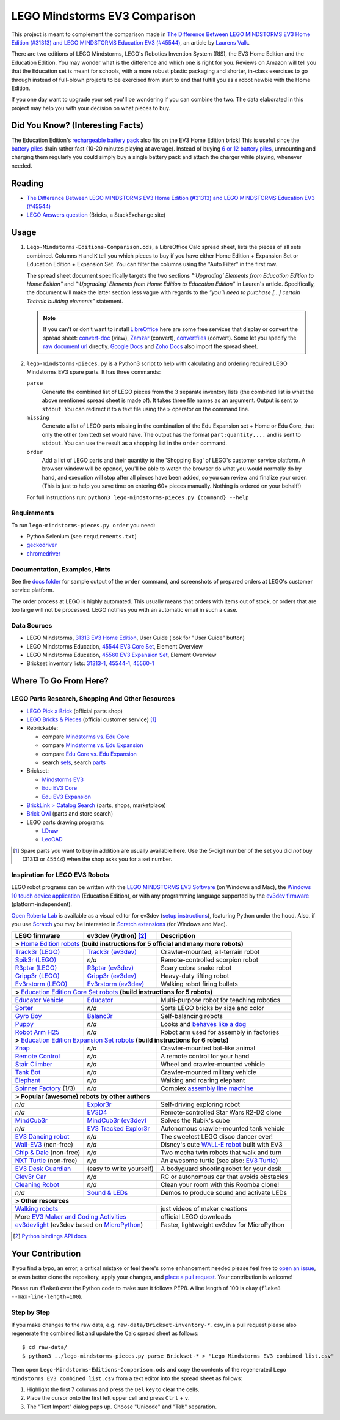 LEGO Mindstorms EV3 Comparison
==============================

This project is meant to complement the comparison made in
`The Difference Between LEGO MINDSTORMS EV3 Home Edition (#31313) and LEGO MINDSTORMS Education EV3 (#45544)`_,
an article by `Laurens Valk`_.

There are two editions of LEGO Mindstorms, LEGO's Robotics Invention System (RIS),
the EV3 Home Edition and the Education Edition.  You may wonder what is the difference
and which one is right for you.  Reviews on Amazon will tell you that the Education
set is meant for schools, with a more robust plastic packaging and shorter, in-class
exercises to go through instead of full-blown projects to be exercised from start to
end that fulfill you as a robot newbie with the Home Edition.

If you one day want to upgrade your set you'll be wondering if you can combine the
two.  The data elaborated in this project may help you with your decision on what
pieces to buy.

Did You Know? (Interesting Facts)
---------------------------------

The Education Edition's `rechargeable battery pack`_ also fits on the EV3 Home Edition
brick!  This is useful since the `battery piles`_ drain rather fast (10-20 minutes
playing at average).  Instead of buying `6 or 12 battery piles`_, unmounting and
charging them regularly you could simply buy a single battery pack and attach the
charger while playing, whenever needed.

.. _rechargeable battery pack: https://www.youtube.com/watch?v=RD-53VoDLXY
.. _battery piles: http://cdn.makeuseof.com/wp-content/uploads/2016/11/muo-hardwarereview-legomindstorms-ev3.png
.. _6 or 12 battery piles: http://www.brickshelf.com/gallery/Cwetqo/31313/ev16.jpg

Reading
-------

* `The Difference Between LEGO MINDSTORMS EV3 Home Edition (#31313) and LEGO MINDSTORMS Education EV3 (#45544)`_
* `LEGO Answers question`_ (Bricks, a StackExchange site)

.. _The Difference Between LEGO MINDSTORMS EV3 Home Edition (#31313) and LEGO MINDSTORMS Education EV3 (#45544):
    http://robotsquare.com/2013/11/25/difference-between-ev3-home-edition-and-education-ev3/
.. _Laurens Valk: http://robotsquare.com/about/
.. _LEGO Answers question:
    http://bricks.stackexchange.com/questions/1819/what-is-different-between-the-ev3-home-and-educational-sets/

Usage
-----

#. ``Lego-Mindstorms-Editions-Comparison.ods``, a LibreOffice Calc spread sheet, lists
   the pieces of all sets combined.  Columns ``H`` and ``K`` tell you which pieces to
   buy if you have either Home Edition + Expansion Set or Education Edition + Expansion
   Set.  You can filter the columns using the "Auto Filter" in the first row.

   The spread sheet document specifically targets the two sections
   *"‘Upgrading’ Elements from Education Edition to Home Edition"* and
   *"‘Upgrading’ Elements from Home Edition to Education Edition"* in Lauren's article.
   Specifically, the document will make the latter section less vague with regards to
   the *"you’ll need to purchase [...] certain Technic building elements"* statement.

   .. note::

      If you can't or don't want to install `LibreOffice`_ here are some free services
      that display or convert the spread sheet: `convert-doc`_ (view), `Zamzar`_ (convert),
      `convertfiles`_ (convert).  Some let you specify the `raw document url`_ directly.
      `Google Docs`_ and `Zoho Docs`_ also import the spread sheet.


#. ``lego-mindstorms-pieces.py`` is a Python3 script to help with calculating and
   ordering required LEGO Mindstorms EV3 spare parts.  It has three commands:

   ``parse``
      Generate the combined list of LEGO pieces from the 3 separate inventory
      lists (the combined list is what the above mentioned spread sheet is made of).
      It takes three file names as an argument.  Output is sent to ``stdout``.
      You can redirect it to a text file using the ``>`` operator on the command
      line.

   ``missing``
      Generate a list of LEGO parts missing in the combination of the Edu Expansion
      set + Home or Edu Core, that only the other (omitted) set would have.
      The output has the format ``part:quantity,...`` and is sent to ``stdout``.
      You can use the result as a shopping list in the ``order`` command.

   ``order``
      Add a list of LEGO parts and their quantity to the 'Shopping Bag' of LEGO's
      customer service platform.  A browser window will be opened, you'll be able
      to watch the browser do what you would normally do by hand, and execution
      will stop after all pieces have been added, so you can review and finalize
      your order.  (This is just to help you save time on entering 60+ pieces
      manually.  Nothing is ordered on your behalf!)

   For full instructions run: ``python3 lego-mindstorms-pieces.py {command} --help``

.. _LibreOffice: http://www.libreoffice.org/download/
.. _convert-doc: http://www.convert-doc.com/viewer/ods.html
.. _Zamzar: http://www.zamzar.com/convert/ods-to-xlsx/
.. _convertfiles: http://www.convertfiles.com/convert/document/ODS-to-XLS.html
.. _raw document url:
    https://github.com/bittner/lego-mindstorms-ev3-comparison/raw/master/Lego-Mindstorms-Editions-Comparison.ods
.. _Google Docs: https://docs.google.com/
.. _Zoho Docs: https://docs.zoho.com/sheet/

Requirements
~~~~~~~~~~~~

To run ``lego-mindstorms-pieces.py order`` you need:

* Python Selenium (see ``requirements.txt``)
* `geckodriver`_
* `chromedriver`_

.. _geckodriver: https://github.com/mozilla/geckodriver/releases
.. _chromedriver: https://sites.google.com/a/chromium.org/chromedriver/ (you must use version 2.33 for Chrome 62.0)

Documentation, Examples, Hints
~~~~~~~~~~~~~~~~~~~~~~~~~~~~~~

See the `docs folder`_ for sample output of the ``order`` command, and screenshots
of prepared orders at LEGO's customer service platform.

The order process at LEGO is highly automated.  This usually means that orders
with items out of stock, or orders that are too large will not be processed.
LEGO notifies you with an automatic email in such a case.


.. _docs folder: https://github.com/bittner/lego-mindstorms-ev3-comparison/tree/master/docs

Data Sources
~~~~~~~~~~~~

* LEGO Mindstorms, `31313 EV3 Home Edition`_, User Guide (look for "User Guide" button)
* LEGO Mindstorms Education, `45544 EV3 Core Set`_, Element Overview
* LEGO Mindstorms Education, `45560 EV3 Expansion Set`_, Element Overview
* Brickset inventory lists: 31313-1_, 45544-1_, 45560-1_


.. _31313 EV3 Home Edition: http://www.lego.com/en-us/mindstorms/downloads
.. _45544 EV3 Core Set: https://education.lego.com/en-us/lego-education-product-database/mindstorms-ev3/45544-lego-mindstorms-education-ev3-core-set
.. _45560 EV3 Expansion Set: https://education.lego.com/en-us/lego-education-product-database/mindstorms-ev3/45560-lego-mindstorms-education-ev3-expansion-set
.. _31313-1: http://brickset.com/inventories/31313-1
.. _45544-1: http://brickset.com/inventories/45544-1
.. _45560-1: http://brickset.com/inventories/45560-1

Where To Go From Here?
----------------------

LEGO Parts Research, Shopping And Other Resources
~~~~~~~~~~~~~~~~~~~~~~~~~~~~~~~~~~~~~~~~~~~~~~~~~

* `LEGO Pick a Brick`_ (official parts shop)
* `LEGO Bricks & Pieces`_ (official customer service) [#note]_
* Rebrickable:

  * compare `Mindstorms vs. Edu Core`_
  * compare `Mindstorms vs. Edu Expansion`_
  * compare `Edu Core vs. Edu Expansion`_
  * search `sets`_, search `parts`_

* Brickset:

  * `Mindstorms EV3`_
  * `Edu EV3 Core`_
  * `Edu EV3 Expansion`_

* `BrickLink > Catalog Search`_ (parts, shops, marketplace)
* `Brick Owl`_ (parts and store search)
* LEGO parts drawing programs:

  * `LDraw`_
  * `LeoCAD`_


.. [#note] Spare parts you want to buy in addition are usually available here.
   Use the 5-digit number of the set you did *not* buy (31313 or 45544) when
   the shop asks you for a set number.

.. _LEGO Pick a Brick: http://shop.lego.com/en-DE/Pick-A-Brick-ByTheme
.. _LEGO Bricks & Pieces: https://wwwsecure.us.lego.com/en-gb/service/replacementparts/order
.. _Mindstorms vs. Edu Core: http://rebrickable.com/compare/31313-1/45544-1
.. _Mindstorms vs. Edu Expansion: http://rebrickable.com/compare/31313-1/45560-1
.. _Edu Core vs. Edu Expansion: http://rebrickable.com/compare/45544-1/45560-1
.. _sets: http://rebrickable.com/pick_set
.. _parts: http://rebrickable.com/search?po=1
.. _Mindstorms EV3: http://brickset.com/sets/31313-1/Mindstorms-EV3
.. _Edu EV3 Core: http://brickset.com/sets/45544-1/Education-EV3-Core-Set
.. _Edu EV3 Expansion: http://brickset.com/sets/45560-1/Education-EV3-Expansion-Set
.. _BrickLink > Catalog Search: http://www.bricklink.com/catalogSearch.asp
.. _Brick Owl: http://www.brickowl.com/
.. _LDraw: http://www.ldraw.org/
.. _LeoCAD: https://www.leocad.org/

Inspiration for LEGO EV3 Robots
~~~~~~~~~~~~~~~~~~~~~~~~~~~~~~~

LEGO robot programs can be written with the `LEGO MINDSTORMS EV3 Software`_
(on Windows and Mac), the `Windows 10 touch device application`_ (Education Edition), or with any programming language supported by the
`ev3dev firmware`_ (platform-independent).

`Open Roberta Lab`_ is available as a visual editor for ev3dev (`setup
instructions`_), featuring Python under the hood.  Also, if you use `Scratch`_
you may be interested in `Scratch extensions`_ (for Windows and Mac).

+---------------------------+--------------------------+----------------------------------------------+
| LEGO firmware             | ev3dev (Python) [#API]_  | Description                                  |
+===========================+==========================+==============================================+
| **>** `Home Edition robots`_ **(build instructions for 5 official and many more robots)**           |
+---------------------------+--------------------------+----------------------------------------------+
|`Track3r (LEGO)`_          | `Track3r (ev3dev)`_      | Crawler-mounted, all-terrain robot           |
+---------------------------+--------------------------+----------------------------------------------+
| `Spik3r (LEGO)`_          | *n/a*                    | Remote-controlled scorpion robot             |
+---------------------------+--------------------------+----------------------------------------------+
| `R3ptar (LEGO)`_          | `R3ptar (ev3dev)`_       | Scary cobra snake robot                      |
+---------------------------+--------------------------+----------------------------------------------+
| `Gripp3r (LEGO)`_         | `Gripp3r (ev3dev)`_      | Heavy-duty lifting robot                     |
+---------------------------+--------------------------+----------------------------------------------+
| `Ev3rstorm (LEGO)`_       | `Ev3rstorm (ev3dev)`_    | Walking robot firing bullets                 |
+---------------------------+--------------------------+----------------------------------------------+
| **>** `Education Edition Core Set robots`_ **(build instructions for 5 robots)**                    |
+---------------------------+--------------------------+----------------------------------------------+
| `Educator Vehicle`_       | `Educator`_              | Multi-purpose robot for teaching robotics    |
+---------------------------+--------------------------+----------------------------------------------+
| `Sorter`_                 | *n/a*                    | Sorts LEGO bricks by size and color          |
+---------------------------+--------------------------+----------------------------------------------+
| `Gyro Boy`_               | `Balanc3r`_              | Self-balancing robots                        |
+---------------------------+--------------------------+----------------------------------------------+
| `Puppy`_                  | *n/a*                    | Looks and `behaves like a dog`_              |
+---------------------------+--------------------------+----------------------------------------------+
| `Robot Arm H25`_          | *n/a*                    | Robot arm used for assembly in factories     |
+---------------------------+--------------------------+----------------------------------------------+
| **>** `Education Edition Expansion Set robots`_ **(build instructions for 6 robots)**               |
+---------------------------+--------------------------+----------------------------------------------+
| `Znap`_                   | *n/a*                    | Crawler-mounted bat-like animal              |
+---------------------------+--------------------------+----------------------------------------------+
| `Remote Control`_         | *n/a*                    | A remote control for your hand               |
+---------------------------+--------------------------+----------------------------------------------+
| `Stair Climber`_          | *n/a*                    | Wheel and crawler-mounted vehicle            |
+---------------------------+--------------------------+----------------------------------------------+
| `Tank Bot`_               | *n/a*                    | Crawler-mounted military vehicle             |
+---------------------------+--------------------------+----------------------------------------------+
| `Elephant`_               | *n/a*                    | Walking and roaring elephant                 |
+---------------------------+--------------------------+----------------------------------------------+
| `Spinner Factory`_  (1/3) | *n/a*                    | Complex `assembly line machine`_             |
+---------------------------+--------------------------+----------------------------------------------+
| **> Popular (awesome) robots by other authors**                                                     |
+---------------------------+--------------------------+----------------------------------------------+
| *n/a*                     | `Explor3r`_              | Self-driving exploring robot                 |
+---------------------------+--------------------------+----------------------------------------------+
| *n/a*                     | `EV3D4`_                 | Remote-controlled Star Wars R2-D2 clone      |
+---------------------------+--------------------------+----------------------------------------------+
| `MindCub3r`_              | `MindCub3r (ev3dev)`_    | Solves the Rubik's cube                      |
+---------------------------+--------------------------+----------------------------------------------+
| *n/a*                     | `EV3 Tracked Explor3r`_  | Autonomous crawler-mounted tank vehicle      |
+---------------------------+--------------------------+----------------------------------------------+
| `EV3 Dancing robot`_      | *n/a*                    | The sweetest LEGO disco dancer ever!         |
+---------------------------+--------------------------+----------------------------------------------+
| `Wall-EV3`_ (non-free)    | *n/a*                    | Disney's cute `WALL-E robot`_ built with EV3 |
+---------------------------+--------------------------+----------------------------------------------+
| `Chip & Dale`_ (non-free) | *n/a*                    | Two mecha twin robots that walk and turn     |
+---------------------------+--------------------------+----------------------------------------------+
| `NXT Turtle`_ (non-free)  | *n/a*                    | An awesome turtle (see also: `EV3 Turtle`_)  |
+---------------------------+--------------------------+----------------------------------------------+
| `EV3 Desk Guardian`_      | (easy to write yourself) | A bodyguard shooting robot for your desk     |
+---------------------------+--------------------------+----------------------------------------------+
| `Clev3r Car`_             | *n/a*                    | RC or autonomous car that avoids obstacles   |
+---------------------------+--------------------------+----------------------------------------------+
| `Cleaning Robot`_         | *n/a*                    | Clean your room with this Roomba clone!      |
+---------------------------+--------------------------+----------------------------------------------+
| *n/a*                     | `Sound & LEDs`_          | Demos to produce sound and activate LEDs     |
+---------------------------+--------------------------+----------------------------------------------+
| **> Other resources**                                                                               |
+---------------------------+--------------------------+----------------------------------------------+
| `Walking robots`_                                    | just videos of maker creations               |
+---------------------------+--------------------------+----------------------------------------------+
| More `EV3 Maker and Coding Activities`_              | official LEGO downloads                      |
+---------------------------+--------------------------+----------------------------------------------+
| `ev3devlight`_ (ev3dev based on `MicroPython`_)      | Faster, lightweight ev3dev for MicroPython   |
+---------------------------+--------------------------+----------------------------------------------+

.. [#API] `Python bindings API docs <http://python-ev3dev.readthedocs.io/en/stable/spec.html>`__

.. _LEGO MINDSTORMS EV3 Software: https://www.lego.com/en-us/mindstorms/downloads/download-software
.. _Windows 10 touch device application: https://education.lego.com/en-us/downloads/mindstorms-ev3/software
.. _ev3dev firmware: http://www.ev3dev.org
.. _Open Roberta Lab: https://lab.open-roberta.org/
.. _setup instructions: https://github.com/OpenRoberta/robertalab-ev3dev#intro
.. _Scratch: https://scratch.mit.edu/
.. _Scratch extensions: http://kaspesla.github.io/ev3_scratch/
.. _Home Edition robots: http://www.lego.com/en-us/mindstorms/build-a-robot
.. _Track3r (LEGO): https://www.lego.com/en-us/mindstorms/build-a-robot/track3r
.. _Track3r (ev3dev): https://github.com/ev3dev/ev3dev-lang-python-demo/tree/jessie/robots/TRACK3R
.. _Spik3r (LEGO): https://www.lego.com/en-us/mindstorms/build-a-robot/spik3r
.. _R3ptar (LEGO): https://www.lego.com/en-us/mindstorms/build-a-robot/r3ptar
.. _R3ptar (ev3dev): https://github.com/ev3dev/ev3dev-lang-python-demo/tree/jessie/robots/R3PTAR
.. _Gripp3r (LEGO): https://www.lego.com/en-us/mindstorms/build-a-robot/gripp3r
.. _Gripp3r (ev3dev): https://github.com/ev3dev/ev3dev-lang-python-demo/tree/jessie/robots/GRIPP3R
.. _Ev3rstorm (LEGO): https://www.lego.com/en-us/mindstorms/build-a-robot/ev3rstorm
.. _Ev3rstorm (ev3dev): https://github.com/ev3dev/ev3dev-lang-python-demo/tree/jessie/robots/EV3RSTORM
.. _Education Edition Core Set robots: http://robotsquare.com/2013/10/01/education-ev3-45544-instruction/
.. _Educator Vehicle: http://robotsquare.com/wp-content/uploads/2013/10/45544_educator.pdf
.. _Educator: https://github.com/ev3dev/ev3dev-lang-python-demo/tree/jessie/robots/EDUCATOR
.. _Sorter: http://robotsquare.com/2014/08/22/brick-sorter-sort-lego-bricks-by-color-and-size/
.. _Gyro Boy: http://robotsquare.com/2014/07/01/tutorial-ev3-self-balancing-robot/
.. _Balanc3r: https://github.com/ev3dev/ev3dev-lang-python-demo/tree/jessie/robots/BALANC3R
.. _Puppy: http://robotsquare.com/wp-content/uploads/2013/10/45544_puppy.pdf
.. _behaves like a dog: https://www.youtube.com/watch?v=HJ3XLFsd4zI
.. _Robot Arm H25: http://robotsquare.com/wp-content/uploads/2013/10/45544_robotarmh25.pdf
.. _Education Edition Expansion Set robots: http://robotsquare.com/2013/10/01/lego-mindstorms-ev3-education-expansion-set-45560-instructions/
.. _Znap: http://robotsquare.com/wp-content/uploads/2013/10/45544_45560_znap.pdf
.. _Remote Control: http://robotsquare.com/wp-content/uploads/2013/10/45544_45560_remotecontrol.pdf
.. _Stair Climber: http://robotsquare.com/wp-content/uploads/2013/10/45544_45560_stairclimber.pdf
.. _Tank Bot: http://robotsquare.com/wp-content/uploads/2013/10/45544_45560_tankbot.pdf
.. _Elephant: http://robotsquare.com/wp-content/uploads/2013/10/45544_45560_elephant.pdf
.. _Spinner Factory: http://robotsquare.com/wp-content/uploads/2013/10/2x45544_45560_spinnerfactory_part_1.pdf
.. _assembly line machine: https://www.youtube.com/watch?v=QxaCIyJya1I
.. _Explor3r: https://github.com/ev3dev/ev3dev-lang-python-demo/tree/jessie/robots/EXPLOR3R
.. _EV3D4: https://github.com/ev3dev/ev3dev-lang-python-demo/tree/jessie/robots/EV3D4
.. _MindCub3r: http://mindcuber.com/mindcub3r/mindcub3r.html
.. _MindCub3r (ev3dev): https://github.com/ev3dev/ev3dev-lang-python-demo/tree/jessie/robots/MINDCUB3R
.. _EV3 Tracked Explor3r: https://www.smallrobots.it/latest-pictures-of-ev3-tracked-explor3r/
.. _EV3 Dancing robot: http://teachkidsengineering.com/lego-mindstorms-dancing-robot/
.. _Wall-EV3: http://robotics.benedettelli.com/lego-wall-e/
.. _WALL-E robot: https://ideas.lego.com/projects/52042/updates
.. _Chip & Dale: http://robotics.benedettelli.com/ev3-mecha-page/
.. _NXT Turtle: http://robotics.benedettelli.com/nxt-turtle-2-0/
.. _EV3 Turtle: https://www.youtube.com/watch?v=73jwQ8W_6bM
.. _EV3 Desk Guardian: http://robotics.benedettelli.com/ev3-desk-guardian/
.. _Clev3r Car: http://buildinst.cz/en/catalog/detail/31
.. _Cleaning Robot: https://www.youtube.com/watch?v=Np37j8akW4A
.. _Sound & LEDs: https://github.com/ev3dev/ev3dev-lang-python-demo/tree/jessie/robots/misc
.. _Walking robots: http://www.legoengineering.com/walking-robots/
.. _EV3 Maker and Coding Activities: https://education.lego.com/en-us/downloads/mindstorms-ev3
.. _ev3devlight: https://github.com/laurensvalk/ev3devlight-examples
.. _MicroPython: https://micropython.org/

Your Contribution
-----------------

If you find a typo, an error, a critical mistake or feel there's some enhancement
needed please feel free to `open an issue`_, or even better clone the repository,
apply your changes, and `place a pull request`_.  Your contribution is welcome!

Please run ``flake8`` over the Python code to make sure it follows PEP8.
A line length of 100 is okay (``flake8 --max-line-length=100``).

Step by Step
~~~~~~~~~~~~

If you make changes to the raw data, e.g. ``raw-data/Brickset-inventory-*.csv``,
in a pull request please also regenerate the combined list and update the Calc
spread sheet as follows::

   $ cd raw-data/
   $ python3 ../lego-mindstorms-pieces.py parse Brickset-* > "Lego Mindstorms EV3 combined list.csv"

Then open ``Lego-Mindstorms-Editions-Comparison.ods`` and copy the contents of
the regenerated ``Lego Mindstorms EV3 combined list.csv`` from a text editor
into the spread sheet as follows:

#. Highlight the first 7 columns and press the ``Del`` key to clear the cells.
#. Place the cursor onto the first left upper cell and press ``Ctrl`` + ``v``.
#. The "Text Import" dialog pops up.  Choose "Unicode" and "Tab" separation.


.. _open an issue: https://github.com/bittner/lego-mindstorms-ev3-comparison/issues
.. _place a pull request: https://github.com/bittner/lego-mindstorms-ev3-comparison/pulls
